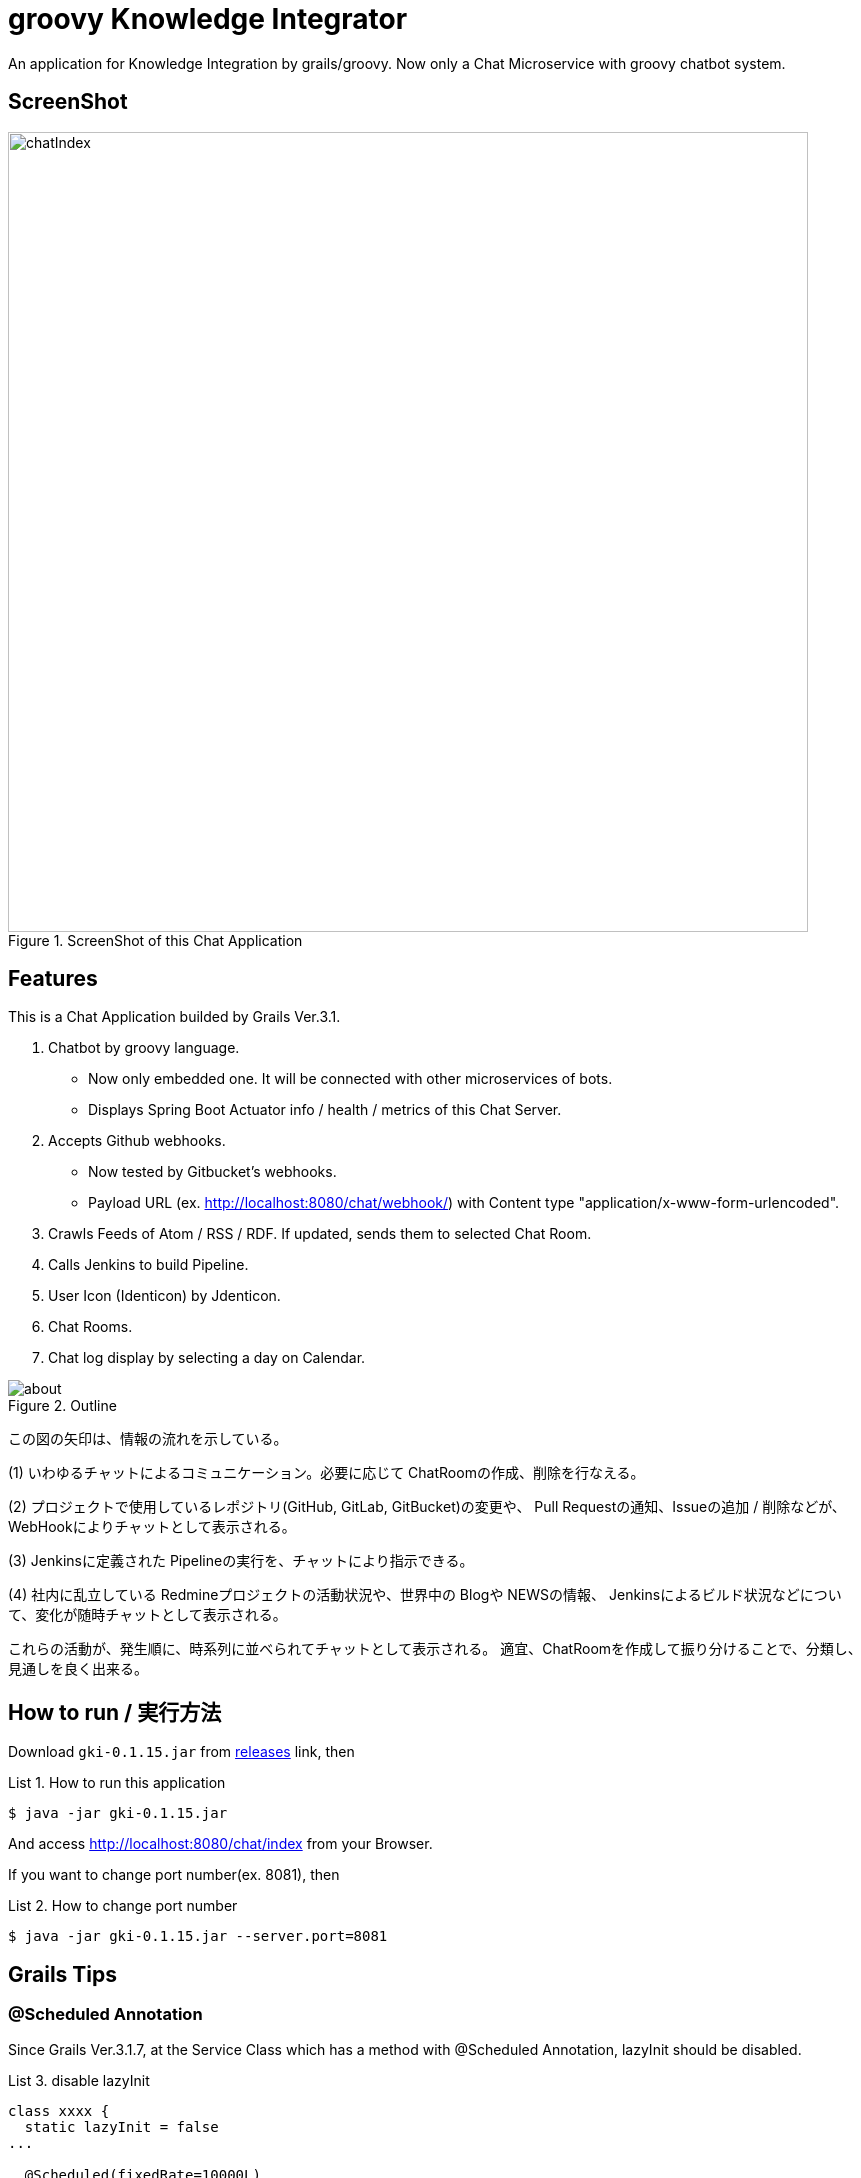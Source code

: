 = groovy Knowledge Integrator
:example-caption: List

An application for Knowledge Integration by grails/groovy.
Now only a Chat Microservice with groovy chatbot system.


== ScreenShot

.ScreenShot of this Chat Application
image::https://raw.githubusercontent.com/nobusugi246/groovy-knowledge-integrator/master/images/chatIndex.png[width=800]


== Features

This is a Chat Application builded by Grails Ver.3.1.

. Chatbot by groovy language.
** Now only embedded one. It will be connected with other microservices of bots.
** Displays Spring Boot Actuator info / health / metrics of this Chat Server.
. Accepts Github webhooks.
** Now tested by Gitbucket's webhooks.
** Payload URL (ex. http://localhost:8080/chat/webhook/) with
   Content type "application/x-www-form-urlencoded".
. Crawls Feeds of Atom / RSS / RDF. If updated, sends them to selected Chat Room.
. Calls Jenkins to build Pipeline.
. User Icon (Identicon) by Jdenticon.
. Chat Rooms.
. Chat log display by selecting a day on Calendar.


.Outline
image::images/about.png[]

この図の矢印は、情報の流れを示している。

(1) いわゆるチャットによるコミュニケーション。必要に応じて ChatRoomの作成、削除を行なえる。

(2) プロジェクトで使用しているレポジトリ(GitHub, GitLab, GitBucket)の変更や、
Pull Requestの通知、Issueの追加 / 削除などが、WebHookによりチャットとして表示される。

(3) Jenkinsに定義された Pipelineの実行を、チャットにより指示できる。

(4) 社内に乱立している Redmineプロジェクトの活動状況や、世界中の Blogや NEWSの情報、
Jenkinsによるビルド状況などについて、変化が随時チャットとして表示される。

これらの活動が、発生順に、時系列に並べられてチャットとして表示される。
適宜、ChatRoomを作成して振り分けることで、分類し、見通しを良く出来る。


== How to run / 実行方法

Download `gki-0.1.15.jar` from
https://github.com/nobusugi246/groovy-knowledge-integrator/releases[releases]
link, then

.How to run this application
====
----
$ java -jar gki-0.1.15.jar
----
====

And access http://localhost:8080/chat/index from your Browser.

If you want to change port number(ex. 8081), then

.How to change port number
====
----
$ java -jar gki-0.1.15.jar --server.port=8081
----
====


== Grails Tips

=== @Scheduled Annotation

Since Grails Ver.3.1.7, at the Service Class which has a method with @Scheduled Annotation,
lazyInit should be disabled.

.disable lazyInit
====
[source, groovy]
----
class xxxx {
  static lazyInit = false
...

  @Scheduled(fixedRate=10000L)
  void yyyy() {
...
  }
}
----
====


== License / ライセンス

Apache License Version 2.0


== Acknowledgements / 謝辞

* Many thanks to Grails and it's ecosystem.
** https://grails.org/

* Very good testing samples for Grails, Spring Boot.
** https://github.com/jeffbrown/testingdemo

* Many thanks to Jdenticon.
** https://github.com/dmester/jdenticon


== ChangLog / 変更履歴

* Ver.0.1.15, Minor improvements. : 2016-06-14

* Ver.0.1.14, Fix #4, #20. : 2016-06-12

* Ver.0.1.13, Fix #17. : 2016-06-08

* Ver.0.1.12, Fix #13, #14, #15. : 2016-06-05

* Ver.0.1.11, Upgrade to Grails 3.1.8, fix #11. : 2016-06-01

* Ver.0.1.10, Fix export, add import Configuration with ConfigSlurper. fix #9, #10. : 2016-05-30

* Ver.0.1.9, Upgrade to Grails 3.1.7, add feature of export Configuration. : 2016-05-29

* Ver.0.1.8, Fix #6, #8. : 2016-05-24

* Ver.0.1.7, View only last one item when feed added. : 2016-05-23

* Ver.0.1.6, Add initial FeedCrawler. : 2016-05-22

* Ver.0.1.5, Add initial WebHook Configuration. : 2016-05-19

* Ver.0.1.4, Add delay between messages of list. : 2016-05-15

* Ver.0.1.3, Add link to Issue/Pull Request No. of Chat Message. : 2016-05-13

* Ver.0.1.2, Update to display Spring Boot Actuator info/health/metrics, and accept Github webhooks. : 2016-05-12

* Ver.0.1.1, Add log viewer by selected date and `users` command. : 2016-05-10

* Ver.0.1.0, Initial release. : 2016-05-09

